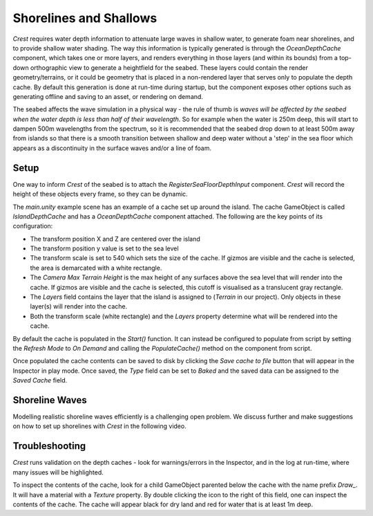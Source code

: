 .. _shallows:

Shorelines and Shallows
=======================

.. versionchanged:: 4.9

    *Layer Names* (String[]) has changed to *Layers* (LayerMask).

*Crest* requires water depth information to attenuate large waves in shallow water, to generate foam near shorelines, and to provide shallow water shading.
The way this information is typically generated is through the *OceanDepthCache* component, which takes one or more layers, and renders everything in those layers (and within its bounds) from a top-down orthographic view to generate a heightfield for the seabed.
These layers could contain the render geometry/terrains, or it could be geometry that is placed in a non-rendered layer that serves only to populate the depth cache.
By default this generation is done at run-time during startup, but the component exposes other options such as generating offline and saving to an asset, or rendering on demand.

The seabed affects the wave simulation in a physical way - the rule of thumb is *waves will be affected by the seabed when the water depth is less than half of their wavelength*.
So for example when the water is 250m deep, this will start to dampen 500m wavelengths from the spectrum, so it is recommended that the seabed drop down to at least 500m away from islands so that there is a smooth transition between shallow and deep water without a 'step' in the sea floor which appears as a discontinuity in the surface waves and/or a line of foam.

Setup
-----

.. youtube:: jcmqUlboTUk

   Depth Cache usage and setup

One way to inform *Crest* of the seabed is to attach the *RegisterSeaFloorDepthInput* component.
*Crest* will record the height of these objects every frame, so they can be dynamic.

The *main.unity* example scene has an example of a cache set up around the island.
The cache GameObject is called *IslandDepthCache* and has a *OceanDepthCache* component attached.
The following are the key points of its configuration:

-  The transform position X and Z are centered over the island
-  The transform position y value is set to the sea level
-  The transform scale is set to 540 which sets the size of the cache.
   If gizmos are visible and the cache is selected, the area is demarcated with a white rectangle.
-  The *Camera Max Terrain Height* is the max height of any surfaces above the sea level that will render into the cache.
   If gizmos are visible and the cache is selected, this cutoff is visualised as a translucent gray rectangle.
-  The *Layers* field contains the layer that the island is assigned to (*Terrain* in our project).
   Only objects in these layer(s) will render into the cache.
-  Both the transform scale (white rectangle) and the *Layers* property determine what will be rendered into the cache.

By default the cache is populated in the *Start()* function.
It can instead be configured to populate from script by setting the *Refresh Mode* to *On Demand* and calling the *PopulateCache()* method on the component from script.

Once populated the cache contents can be saved to disk by clicking the *Save cache to file* button that will appear in the Inspector in play mode.
Once saved, the *Type* field can be set to *Baked* and the saved data can be assigned to the *Saved Cache* field.

Shoreline Waves
---------------

Modelling realistic shoreline waves efficiently is a challenging open problem.
We discuss further and make suggestions on how to set up shorelines with *Crest* in the following video.

.. youtube:: Y7ny8pKzWMk

   Tweaking Shorelines

Troubleshooting
---------------

*Crest* runs validation on the depth caches - look for warnings/errors in the Inspector, and in the log at run-time, where many issues will be highlighted.

To inspect the contents of the cache, look for a child GameObject parented below the cache with the name prefix *Draw\_*.
It will have a material with a *Texture* property.
By double clicking the icon to the right of this field, one can inspect the contents of the cache.
The cache will appear black for dry land and red for water that is at least 1m deep.
